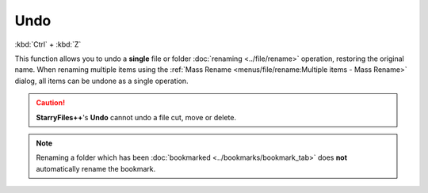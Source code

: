 Undo
----

:kbd:`Ctrl` + :kbd:`Z`

This function allows you to undo a **single** file or folder
:doc:`renaming <../file/rename>` operation, restoring the original name.
When renaming multiple items using the :ref:`Mass Rename
<menus/file/rename:Multiple items - Mass Rename>` dialog, all items can
be undone as a single operation.

.. caution::

  **StarryFiles++**'s **Undo** cannot undo a file cut, move or delete.

.. note::

  Renaming a folder which has been :doc:`bookmarked
  <../bookmarks/bookmark_tab>` does **not** automatically rename the
  bookmark.